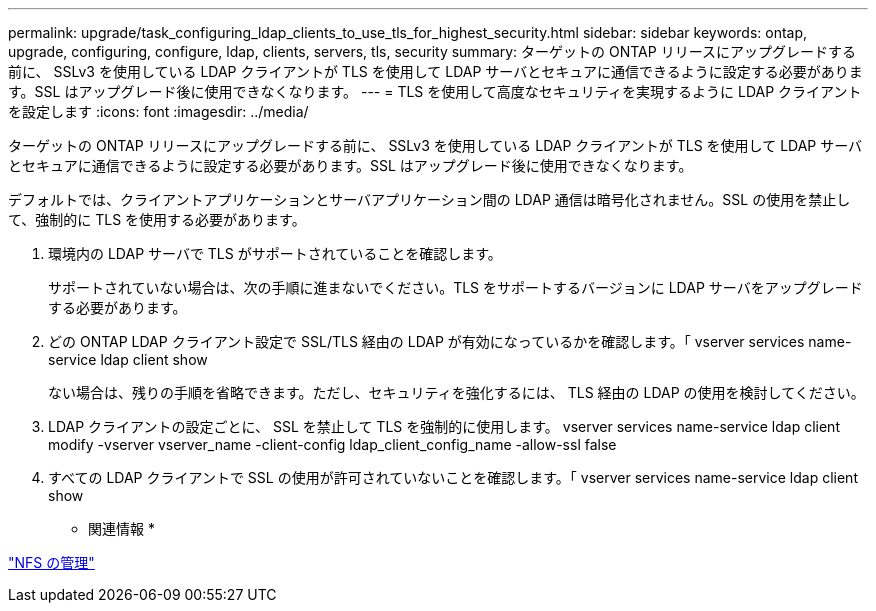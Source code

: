 ---
permalink: upgrade/task_configuring_ldap_clients_to_use_tls_for_highest_security.html 
sidebar: sidebar 
keywords: ontap, upgrade, configuring, configure, ldap, clients, servers, tls, security 
summary: ターゲットの ONTAP リリースにアップグレードする前に、 SSLv3 を使用している LDAP クライアントが TLS を使用して LDAP サーバとセキュアに通信できるように設定する必要があります。SSL はアップグレード後に使用できなくなります。 
---
= TLS を使用して高度なセキュリティを実現するように LDAP クライアントを設定します
:icons: font
:imagesdir: ../media/


[role="lead"]
ターゲットの ONTAP リリースにアップグレードする前に、 SSLv3 を使用している LDAP クライアントが TLS を使用して LDAP サーバとセキュアに通信できるように設定する必要があります。SSL はアップグレード後に使用できなくなります。

デフォルトでは、クライアントアプリケーションとサーバアプリケーション間の LDAP 通信は暗号化されません。SSL の使用を禁止して、強制的に TLS を使用する必要があります。

. 環境内の LDAP サーバで TLS がサポートされていることを確認します。
+
サポートされていない場合は、次の手順に進まないでください。TLS をサポートするバージョンに LDAP サーバをアップグレードする必要があります。

. どの ONTAP LDAP クライアント設定で SSL/TLS 経由の LDAP が有効になっているかを確認します。「 vserver services name-service ldap client show
+
ない場合は、残りの手順を省略できます。ただし、セキュリティを強化するには、 TLS 経由の LDAP の使用を検討してください。

. LDAP クライアントの設定ごとに、 SSL を禁止して TLS を強制的に使用します。 vserver services name-service ldap client modify -vserver vserver_name -client-config ldap_client_config_name -allow-ssl false
. すべての LDAP クライアントで SSL の使用が許可されていないことを確認します。「 vserver services name-service ldap client show


* 関連情報 *

https://docs.netapp.com/ontap-9/topic/com.netapp.doc.cdot-famg-nfs/home.html["NFS の管理"]
